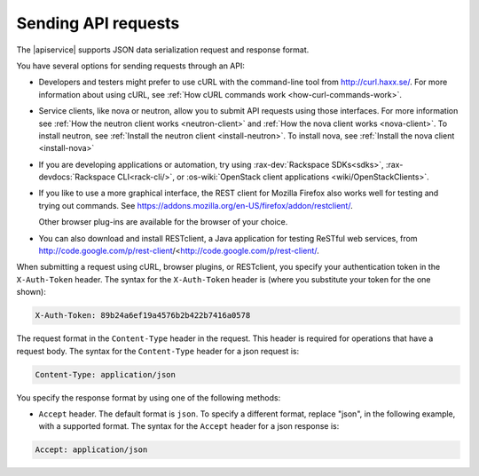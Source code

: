 .. _send-requests-ovw:

=====================
Sending API requests
=====================

The |apiservice| supports JSON data serialization request and response format.

You have several options for sending requests through an API:

- Developers and testers might prefer to use cURL with the command-line tool from
  http://curl.haxx.se/. For more information about using cURL, see 
  :ref:`How cURL commands work <how-curl-commands-work>`.
  
- Service clients, like nova or neutron, allow you to submit API requests 
  using those interfaces.  For more information see 
  :ref:`How the neutron client works <neutron-client>` and 
  :ref:`How the nova client works <nova-client>`. To install neutron, see 
  :ref:`Install the neutron client <install-neutron>`.  To install nova, see
  :ref:`Install the nova client <install-nova>`

- If you are developing applications or automation, try using 
  :rax-dev:`Rackspace SDKs<sdks>`, :rax-devdocs:`Rackspace CLI<rack-cli/>`, 
  or :os-wiki:`OpenStack client applications <wiki/OpenStackClients>`.
        
- If you like to use a more graphical interface, the REST client for Mozilla Firefox also
  works well for testing and trying out commands. See
  https://addons.mozilla.org/en-US/firefox/addon/restclient/.

  Other browser plug-ins are available for the browser of your choice.

- You can also download and install RESTclient, a Java application for testing ReSTful web
  services, from http://code.google.com/p/rest-client/<http://code.google.com/p/rest-client/.

When submitting a request using cURL, browser plugins, or RESTclient, you specify your 
authentication token in the ``X-Auth-Token`` header. The syntax for the ``X-Auth-Token`` 
header is (where you substitute your token for the one shown):

.. code::

   X-Auth-Token: 89b24a6ef19a4576b2b422b7416a0578

The request format in the ``Content-Type`` header in the request. This header is required 
for operations that have a request body. The syntax for the ``Content-Type`` header for a 
json request is:

.. code::

   Content-Type: application/json


You specify the response format by using one of the following methods:

-  ``Accept`` header. The default format is ``json``.  To specify a different format, 
   replace "json", in the following example, with a supported format. The syntax for the 
   ``Accept`` header for a json response is:

.. code::

   Accept: application/json

   

